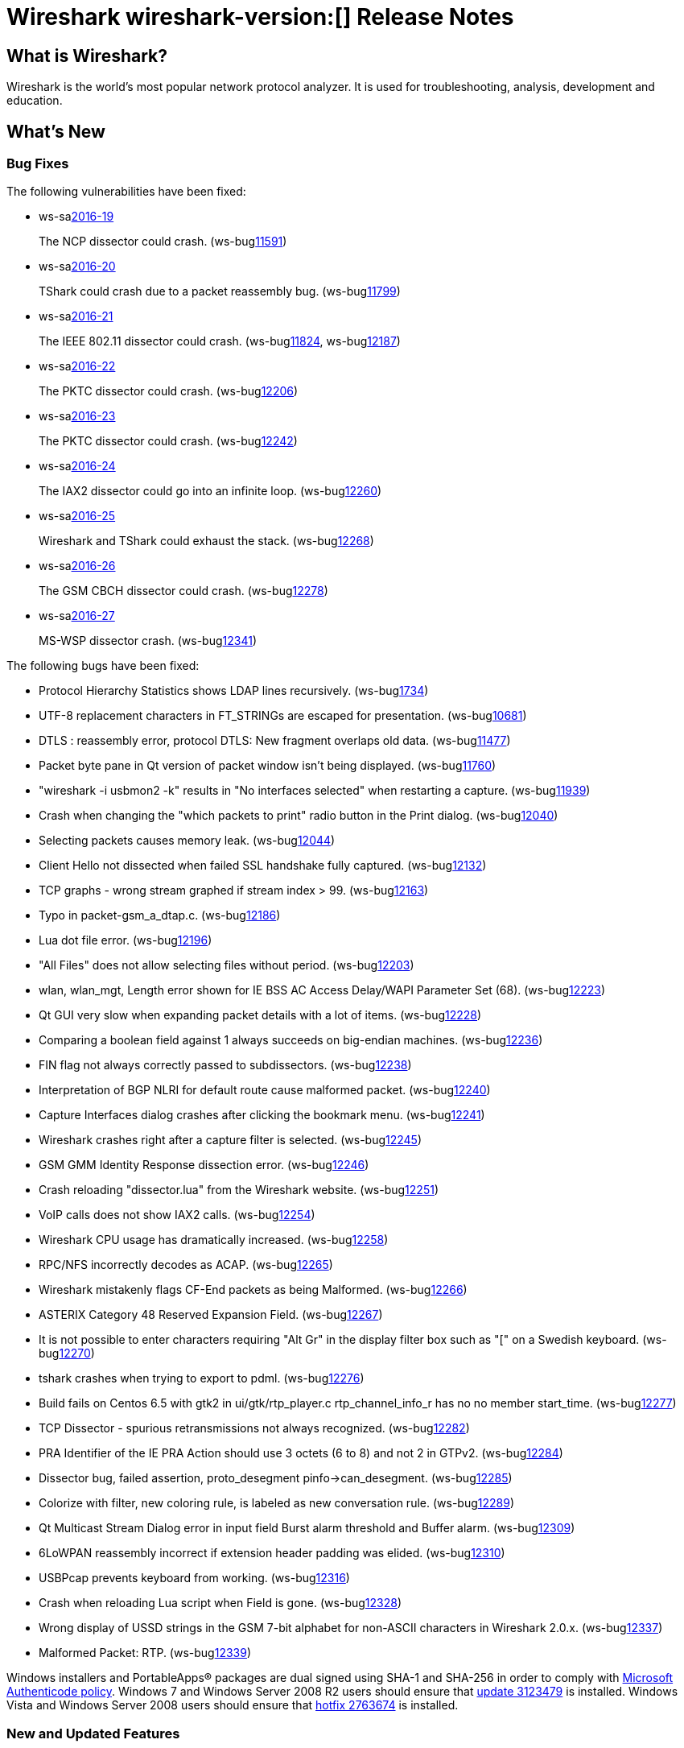 = Wireshark wireshark-version:[] Release Notes
// AsciiDoc quick reference: http://powerman.name/doc/asciidoc

== What is Wireshark?

Wireshark is the world's most popular network protocol analyzer. It is
used for troubleshooting, analysis, development and education.

== What's New

=== Bug Fixes

The following vulnerabilities have been fixed:

* ws-salink:2016-19[]
+
The NCP dissector could crash.
(ws-buglink:11591[])
//cve-idlink:2015-XXXX[]
// Fixed in master: ea8e695
// Fixed in master-2.0: a48b776
// Fixed in master-1.12: N/A

* ws-salink:2016-20[]
+
TShark could crash due to a packet reassembly bug.
(ws-buglink:11799[])
//cve-idlink:2015-XXXX[]
// Fixed in master: c5b2c1e
// Fixed in master-2.0: ca2c9c8
// Fixed in master-1.12: N/A

* ws-salink:2016-21[]
+
The IEEE 802.11 dissector could crash.
(ws-buglink:11824[], ws-buglink:12187[])
//cve-idlink:2015-XXXX[]
// Fixed in master: e2745d7
// Fixed in master-2.0: 6c9fc36
// Fixed in master-1.12: N/A

* ws-salink:2016-22[]
+
The PKTC dissector could crash.
(ws-buglink:12206[])
//cve-idlink:2015-XXXX[]
// Fixed in master: 4cdc9ee
// Fixed in master-2.0: 99d549f
// Fixed in master-1.12: 4446971

* ws-salink:2016-23[]
+
The PKTC dissector could crash.
(ws-buglink:12242[])
//cve-idlink:2015-XXXX[]
// Fixed in master: ad09738
// Fixed in master-2.0: a7fcd61
// Fixed in master-1.12: df3d07b

* ws-salink:2016-24[]
+
The IAX2 dissector could go into an infinite loop.
(ws-buglink:12260[])
//cve-idlink:2015-XXXX[]
// Fixed in master: 42f299b
// Fixed in master-2.0: fedd01d
// Fixed in master-1.12: 73dbc54

* ws-salink:2016-25[]
+
Wireshark and TShark could exhaust the stack.
(ws-buglink:12268[])
//cve-idlink:2015-XXXX[]
// Fixed in master: 8dc9551
// Fixed in master-2.0: fcff256
// Fixed in master-1.12: c5a9678

* ws-salink:2016-26[]
+
The GSM CBCH dissector could crash.
(ws-buglink:12278[])
//cve-idlink:2015-XXXX[]
// Fixed in master: 0fe522d
// Fixed in master-2.0: 363dc72
// Fixed in master-1.12: edf4950

* ws-salink:2016-27[]
+
MS-WSP dissector crash.
(ws-buglink:12341[])
//cve-idlink:2015-XXXX[]
// Fixed in master: 66417b1
// Fixed in master-2.0: 15d6b59e8
// Fixed in master-1.12: N/A


The following bugs have been fixed:

//* ws-buglink:5000[]
//* ws-buglink:6000[Wireshark bug]
//* cve-idlink:2016-7000[]
//* Wireshark insists on calling you on your land line which is keeping you from abandoning it for cellular. (ws-buglink:0000[])
// cp /dev/null /tmp/buglist.txt ; for bugnumber in `git log --stat v2.0.3rc0..| grep ' Bug:' | cut -f2 -d: | sort -n -u ` ; do gen-bugnote $bugnumber; pbpaste >> /tmp/buglist.txt; done

* Protocol Hierarchy Statistics shows LDAP lines recursively. (ws-buglink:1734[])

* UTF-8 replacement characters in FT_STRINGs are escaped for presentation. (ws-buglink:10681[])

* DTLS : reassembly error, protocol DTLS: New fragment overlaps old data. (ws-buglink:11477[])

* Packet byte pane in Qt version of packet window isn't being displayed. (ws-buglink:11760[])

* "wireshark -i usbmon2 -k" results in "No interfaces selected" when restarting a capture. (ws-buglink:11939[])

* Crash when changing the "which packets to print" radio button in the Print dialog. (ws-buglink:12040[])

* Selecting packets causes memory leak. (ws-buglink:12044[])

* Client Hello not dissected when failed SSL handshake fully captured. (ws-buglink:12132[])

* TCP graphs - wrong stream graphed if stream index > 99. (ws-buglink:12163[])

* Typo in packet-gsm_a_dtap.c. (ws-buglink:12186[])

* Lua dot file error. (ws-buglink:12196[])

* "All Files" does not allow selecting files without period. (ws-buglink:12203[])

* wlan, wlan_mgt, Length error shown for IE BSS AC Access Delay/WAPI Parameter Set (68). (ws-buglink:12223[])

* Qt GUI very slow when expanding packet details with a lot of items. (ws-buglink:12228[])

* Comparing a boolean field against 1 always succeeds on big-endian machines. (ws-buglink:12236[])

* FIN flag not always correctly passed to subdissectors. (ws-buglink:12238[])

* Interpretation of BGP NLRI for default route cause malformed packet. (ws-buglink:12240[])

* Capture Interfaces dialog crashes after clicking the bookmark menu. (ws-buglink:12241[])

* Wireshark crashes right after a capture filter is selected. (ws-buglink:12245[])

* GSM GMM Identity Response dissection error. (ws-buglink:12246[])

* Crash reloading "dissector.lua" from the Wireshark website. (ws-buglink:12251[])

* VoIP calls does not show IAX2 calls. (ws-buglink:12254[])

* Wireshark CPU usage has dramatically increased. (ws-buglink:12258[])

* RPC/NFS incorrectly decodes as ACAP. (ws-buglink:12265[])

* Wireshark mistakenly flags CF-End packets as being Malformed. (ws-buglink:12266[])

* ASTERIX Category 48 Reserved Expansion Field. (ws-buglink:12267[])

* It is not possible to enter characters requiring "Alt Gr" in the display filter box such as "[" on a Swedish keyboard. (ws-buglink:12270[])

* tshark crashes when trying to export to pdml. (ws-buglink:12276[])

* Build fails on Centos 6.5 with gtk2 in ui/gtk/rtp_player.c rtp_channel_info_r has no no member start_time. (ws-buglink:12277[])

* TCP Dissector - spurious retransmissions not always recognized. (ws-buglink:12282[])

* PRA Identifier of the IE PRA Action should use 3 octets (6 to 8) and not 2 in GTPv2. (ws-buglink:12284[])

* Dissector bug, failed assertion, proto_desegment pinfo->can_desegment. (ws-buglink:12285[])

* Colorize with filter, new coloring rule, is labeled as new conversation rule. (ws-buglink:12289[])

* Qt Multicast Stream Dialog error in input field Burst alarm threshold and Buffer alarm. (ws-buglink:12309[])

* 6LoWPAN reassembly incorrect if extension header padding was elided. (ws-buglink:12310[])

* USBPcap prevents keyboard from working. (ws-buglink:12316[])

* Crash when reloading Lua script when Field is gone. (ws-buglink:12328[])

* Wrong display of USSD strings in the GSM 7-bit alphabet for non-ASCII characters in Wireshark 2.0.x. (ws-buglink:12337[])

* Malformed Packet: RTP. (ws-buglink:12339[])


Windows installers and PortableApps(R) packages are dual signed using SHA-1 and SHA-256
in order to comply with
http://social.technet.microsoft.com/wiki/contents/articles/32288.windows-enforcement-of-authenticode-code-signing-and-timestamping.aspx[Microsoft Authenticode policy].
Windows 7 and Windows Server 2008 R2 users should ensure that
https://support.microsoft.com/en-us/kb/3123479[update 3123479] is installed.
Windows Vista and Windows Server 2008 users should ensure that
https://support.microsoft.com/en-us/kb/2763674[hotfix 2763674] is installed.

=== New and Updated Features

There are no new features in this release.

//=== Removed Dissectors

=== New File Format Decoding Support

There are no new file formats in this release.

=== New Protocol Support

There are no new protocols in this release.


=== Updated Protocol Support

--sort-and-group--
6LoWPAN
ACAP
Asterix
BGP
DMP
DNS
DTLS
EAP
FMTP
GPRS LLC
GSM A
GSM A GM
GSM CBCH
GSM MAP
GTPv2
IAX2
IEEE 802.11
HTTP
MS-WSP
MySQL
NCP
PKTC
QUIC
R3
RTP
SPRT
TCP
ZEP
ZigBee
ZigBee NWK
ZigBee ZCL SE
ZVT
--sort-and-group--

=== New and Updated Capture File Support

//There is no new or updated capture file support in this release.
--sort-and-group--
Gammu DCT3
--sort-and-group--

=== New and Updated Capture Interfaces support

There are no new or updated capture interfaces supported in this release.

== Getting Wireshark

Wireshark source code and installation packages are available from
https://www.wireshark.org/download.html.

=== Vendor-supplied Packages

Most Linux and Unix vendors supply their own Wireshark packages. You can
usually install or upgrade Wireshark using the package management system
specific to that platform. A list of third-party packages can be found
on the https://www.wireshark.org/download.html#thirdparty[download page]
on the Wireshark web site.

== File Locations

Wireshark and TShark look in several different locations for preference
files, plugins, SNMP MIBS, and RADIUS dictionaries. These locations vary
from platform to platform. You can use About→Folders to find the default
locations on your system.

== Known Problems

Dumpcap might not quit if Wireshark or TShark crashes.
(ws-buglink:1419[])

The BER dissector might infinitely loop.
(ws-buglink:1516[])

Capture filters aren't applied when capturing from named pipes.
(ws-buglink:1814[])

Filtering tshark captures with read filters (-R) no longer works.
(ws-buglink:2234[])

Resolving (ws-buglink:9044[]) reopens (ws-buglink:3528[]) so that Wireshark
no longer automatically decodes gzip data when following a TCP stream.

Application crash when changing real-time option.
(ws-buglink:4035[])

Hex pane display issue after startup.
(ws-buglink:4056[])

Packet list rows are oversized.
(ws-buglink:4357[])

Wireshark and TShark will display incorrect delta times in some cases.
(ws-buglink:4985[])

The 64-bit version of Wireshark will leak memory on Windows when the display
depth is set to 16 bits (ws-buglink:9914[])

Wireshark should let you work with multiple capture files. (ws-buglink:10488[])

Dell Backup and Recovery (DBAR) makes many Windows applications crash,
including Wireshark. (ws-buglink:12036[])

== Getting Help

Community support is available on https://ask.wireshark.org/[Wireshark's
Q&A site] and on the wireshark-users mailing list. Subscription
information and archives for all of Wireshark's mailing lists can be
found on https://www.wireshark.org/lists/[the web site].

Official Wireshark training and certification are available from
http://www.wiresharktraining.com/[Wireshark University].

== Frequently Asked Questions

A complete FAQ is available on the
https://www.wireshark.org/faq.html[Wireshark web site].
